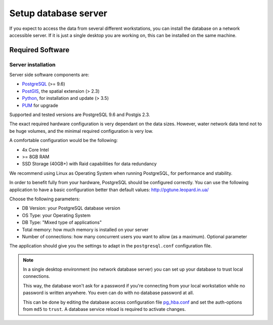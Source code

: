 Setup database server
=====================

If you expect to access the data from several different workstations, you can
install the database on a network accessible server. If it is just a single
desktop you are working on, this can be installed on the same machine.

Required Software
-----------------

Server installation
~~~~~~~~~~~~~~~~~~~

Server side software components are:

* `PostgreSQL <https://postgresql.org/>`_ (>= 9.6)
* `PostGIS <https://postgis.net/>`_, the spatial extension (> 2.3)
* `Python <https://www.python.org/>`_, for installation and update (> 3.5)
* `PUM <https://github.com/opengisch/pum>`_ for upgrade

Supported and tested versions are PostgreSQL 9.6 and Postgis 2.3.

The exact required hardware configuration is very dependant on the data sizes.
However, water network data tend not to be huge volumes, and the minimal required configuration is very low.

A comfortable configuration would be the following:

* 4x Core Intel
* >= 8GB RAM
* SSD Storage (40GB+) with Raid capabilities for data redundancy

We recommend using Linux as Operating System when running PostgreSQL, for performance and stability.

In order to benefit fully from your hardware, PostgreSQL should be configured correctly.
You can use the following application to have a basic configuration better than default values: http://pgtune.leopard.in.ua/

Choose the following parameters:

* DB Version: your PostgreSQL database version
* OS Type: your Operating System
* DB Type: "Mixed type of applications"
* Total memory: how much memory is installed on your server
* Number of connections: how many concurrent users you want to allow (as a maximum). Optional parameter

The application should give you the settings to adapt in the ``postgresql.conf`` configuration file.


.. note::

 In a single desktop environment (no network database server) you can set up
 your database to trust local connections.

 This way, the database won't ask for a password if you're connecting from your
 local workstation while no password is written anywhere. You even can do
 with no database password at all.

 This can be done by editing the database access configuration file
 `pg_hba.conf <http://www.postgresql.org/docs/devel/static/auth-pg-hba-conf.html>`_
 and set the auth-options from ``md5`` to ``trust``. A database service reload
 is required to activate changes.

